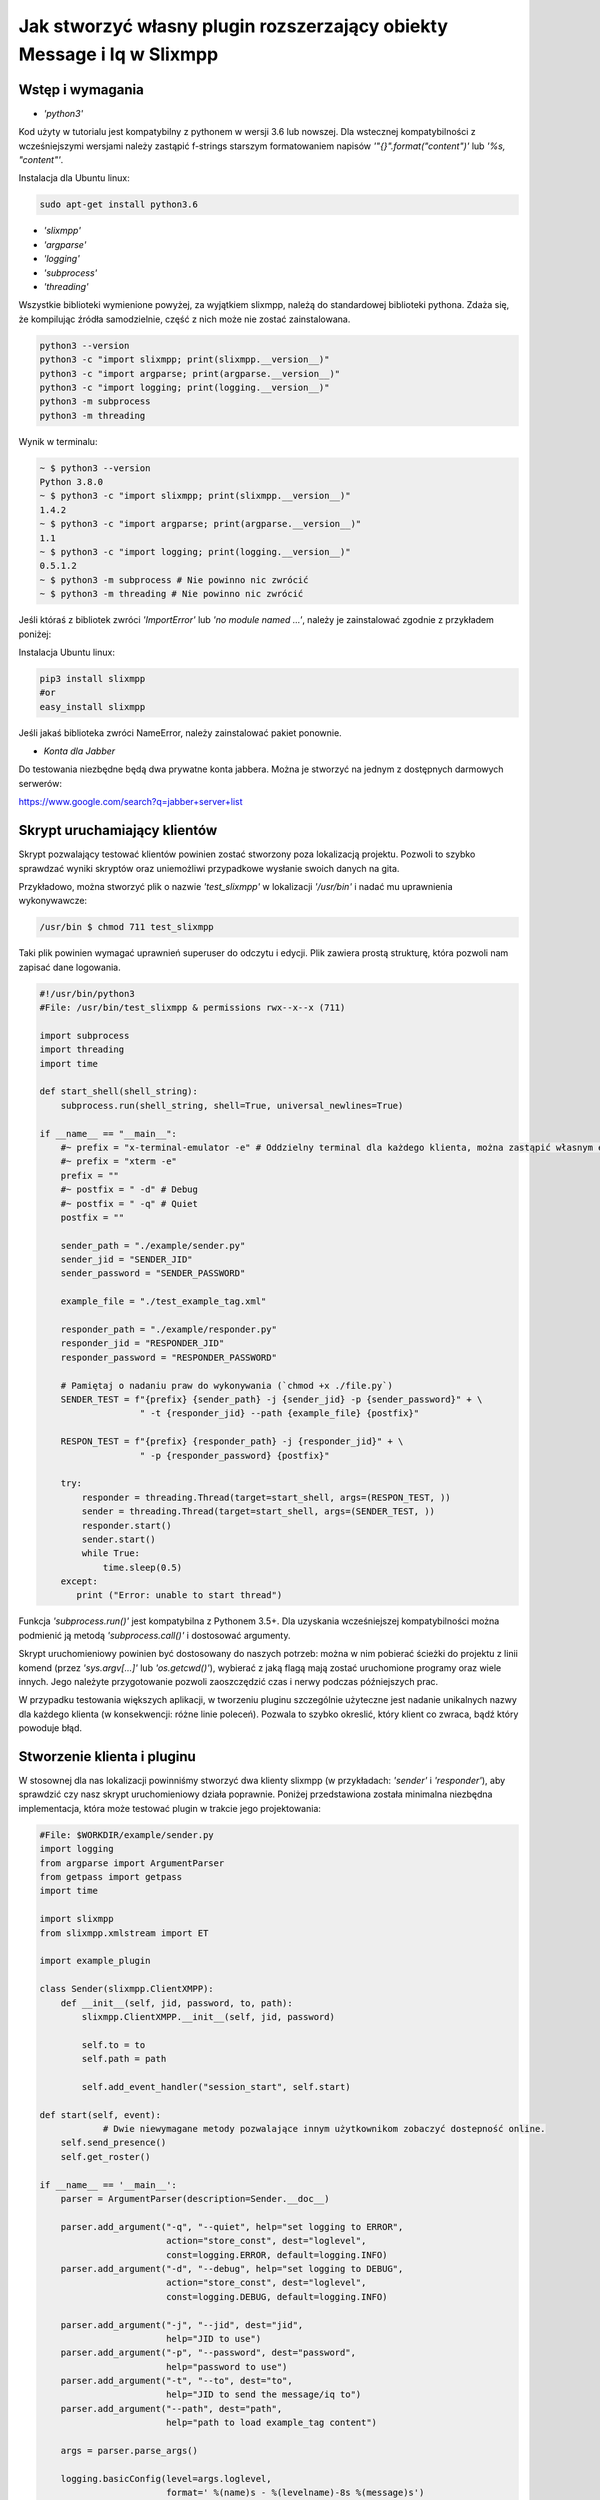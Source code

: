 Jak stworzyć własny plugin rozszerzający obiekty Message i Iq w Slixmpp
====================================================================

Wstęp i wymagania
-----------------

* `'python3'`

Kod użyty w tutorialu jest kompatybilny z pythonem w wersji 3.6 lub nowszej.
Dla wstecznej kompatybilności z wcześniejszymi wersjami należy zastąpić f-strings starszym formatowaniem napisów `'"{}".format("content")'` lub `'%s, "content"'`.

Instalacja dla Ubuntu linux:

.. code-block:: bash

    sudo apt-get install python3.6

* `'slixmpp'`
* `'argparse'`
* `'logging'`
* `'subprocess'`
* `'threading'`

Wszystkie biblioteki wymienione powyżej, za wyjątkiem slixmpp, należą do standardowej biblioteki pythona. Zdaża się, że kompilując źródła samodzielnie, część z nich może nie zostać zainstalowana.

.. code-block:: python

    python3 --version
    python3 -c "import slixmpp; print(slixmpp.__version__)"
    python3 -c "import argparse; print(argparse.__version__)"
    python3 -c "import logging; print(logging.__version__)"
    python3 -m subprocess
    python3 -m threading

Wynik w terminalu:

.. code-block:: bash

    ~ $ python3 --version
    Python 3.8.0
    ~ $ python3 -c "import slixmpp; print(slixmpp.__version__)"
    1.4.2
    ~ $ python3 -c "import argparse; print(argparse.__version__)"
    1.1
    ~ $ python3 -c "import logging; print(logging.__version__)"
    0.5.1.2    
    ~ $ python3 -m subprocess # Nie powinno nic zwrócić
    ~ $ python3 -m threading # Nie powinno nic zwrócić

Jeśli któraś z bibliotek zwróci `'ImportError'` lub `'no module named ...'`, należy je zainstalować zgodnie z przykładem poniżej:

Instalacja Ubuntu linux:

.. code-block:: bash

    pip3 install slixmpp
    #or
    easy_install slixmpp

Jeśli jakaś biblioteka zwróci NameError, należy zainstalować pakiet ponownie.

* `Konta dla Jabber`

Do testowania niezbędne będą dwa prywatne konta jabbera. Można je stworzyć na jednym z dostępnych darmowych serwerów: 

https://www.google.com/search?q=jabber+server+list

Skrypt uruchamiający klientów
-----------------------------

Skrypt pozwalający testować klientów powinien zostać stworzony poza lokalizacją projektu. Pozwoli to szybko sprawdzać wyniki skryptów oraz uniemożliwi przypadkowe wysłanie swoich danych na gita.

Przykładowo, można stworzyć plik o nazwie `'test_slixmpp'` w lokalizacji `'/usr/bin'` i nadać mu uprawnienia wykonywawcze:

.. code-block:: bash

    /usr/bin $ chmod 711 test_slixmpp

Taki plik powinien wymagać uprawnień superuser do odczytu i edycji. Plik zawiera prostą strukturę, która pozwoli nam zapisać dane logowania.

.. code-block:: python

    #!/usr/bin/python3
    #File: /usr/bin/test_slixmpp & permissions rwx--x--x (711)

    import subprocess
    import threading
    import time
    
    def start_shell(shell_string):
        subprocess.run(shell_string, shell=True, universal_newlines=True)
    
    if __name__ == "__main__":
        #~ prefix = "x-terminal-emulator -e" # Oddzielny terminal dla każdego klienta, można zastąpić własnym emulatorem terminala
        #~ prefix = "xterm -e"
        prefix = ""
        #~ postfix = " -d" # Debug
        #~ postfix = " -q" # Quiet
        postfix = ""
    
        sender_path = "./example/sender.py"
        sender_jid = "SENDER_JID"
        sender_password = "SENDER_PASSWORD"
    
        example_file = "./test_example_tag.xml"
    
        responder_path = "./example/responder.py"
        responder_jid = "RESPONDER_JID"
        responder_password = "RESPONDER_PASSWORD"
    
        # Pamiętaj o nadaniu praw do wykonywania (`chmod +x ./file.py`)
        SENDER_TEST = f"{prefix} {sender_path} -j {sender_jid} -p {sender_password}" + \
                       " -t {responder_jid} --path {example_file} {postfix}"
    
        RESPON_TEST = f"{prefix} {responder_path} -j {responder_jid}" + \
                       " -p {responder_password} {postfix}"
        
        try:
            responder = threading.Thread(target=start_shell, args=(RESPON_TEST, ))
            sender = threading.Thread(target=start_shell, args=(SENDER_TEST, ))
            responder.start()
            sender.start()
            while True:
                time.sleep(0.5)
        except:
           print ("Error: unable to start thread")

Funkcja `'subprocess.run()'` jest kompatybilna z Pythonem 3.5+. Dla uzyskania wcześniejszej kompatybilności można podmienić ją metodą `'subprocess.call()'` i dostosować argumenty.

Skrypt uruchomieniowy powinien być dostosowany do naszych potrzeb: można w nim pobierać ścieżki do projektu z linii komend (przez `'sys.argv[...]'` lub `'os.getcwd()'`), wybierać z jaką flagą mają zostać uruchomione programy oraz wiele innych. Jego należyte przygotowanie pozwoli zaoszczędzić czas i nerwy podczas późniejszych prac.

W przypadku testowania większych aplikacji, w tworzeniu pluginu szczególnie użyteczne jest nadanie unikalnych nazwy dla każdego klienta (w konsekwencji: różne linie poleceń). Pozwala to szybko okreslić, który klient co zwraca, bądź który powoduje błąd.

Stworzenie klienta i pluginu
----------------------------

W stosownej dla nas lokalizacji powinniśmy stworzyć dwa klienty slixmpp (w przykładach: `'sender'` i `'responder'`), aby sprawdzić czy nasz skrypt uruchomieniowy działa poprawnie. Poniżej przedstawiona została minimalna niezbędna implementacja, która może testować plugin w trakcie jego projektowania:

.. code-block:: python

    #File: $WORKDIR/example/sender.py
    import logging
    from argparse import ArgumentParser
    from getpass import getpass
    import time
    
    import slixmpp
    from slixmpp.xmlstream import ET
    
    import example_plugin
    
    class Sender(slixmpp.ClientXMPP):
        def __init__(self, jid, password, to, path):
            slixmpp.ClientXMPP.__init__(self, jid, password)
    
            self.to = to
            self.path = path
            
            self.add_event_handler("session_start", self.start)

    def start(self, event):
		# Dwie niewymagane metody pozwalające innym użytkownikom zobaczyć dostepność online.
        self.send_presence()
        self.get_roster()

    if __name__ == '__main__':
        parser = ArgumentParser(description=Sender.__doc__)
    
        parser.add_argument("-q", "--quiet", help="set logging to ERROR",
                            action="store_const", dest="loglevel",
                            const=logging.ERROR, default=logging.INFO)
        parser.add_argument("-d", "--debug", help="set logging to DEBUG",
                            action="store_const", dest="loglevel",
                            const=logging.DEBUG, default=logging.INFO)
    
        parser.add_argument("-j", "--jid", dest="jid",
                            help="JID to use")
        parser.add_argument("-p", "--password", dest="password",
                            help="password to use")
        parser.add_argument("-t", "--to", dest="to",
                            help="JID to send the message/iq to")
        parser.add_argument("--path", dest="path",
                            help="path to load example_tag content")
    
        args = parser.parse_args()
    
        logging.basicConfig(level=args.loglevel,
                            format=' %(name)s - %(levelname)-8s %(message)s')
    
        if args.jid is None:
            args.jid = input("Username: ")
        if args.password is None:
            args.password = getpass("Password: ")
    
        xmpp = Sender(args.jid, args.password, args.to, args.path)
        #xmpp.register_plugin('OurPlugin', module=example_plugin) # OurPlugin jest nazwą klasy example_plugin.

        xmpp.connect()
        try:
            xmpp.process()
        except KeyboardInterrupt:
            try:
                xmpp.disconnect()
            except:
                pass

.. code-block:: python

    #File: $WORKDIR/example/responder.py
    import logging
    from argparse import ArgumentParser
    from getpass import getpass
    
    import slixmpp
    import example_plugin
    
    class Responder(slixmpp.ClientXMPP):
        def __init__(self, jid, password):
            slixmpp.ClientXMPP.__init__(self, jid, password)
            
            self.add_event_handler("session_start", self.start)
            
        def start(self, event):
			# Dwie niewymagane metody pozwalające innym użytkownikom zobaczyć dostępnośc online
            self.send_presence()
            self.get_roster()

    if __name__ == '__main__':
        parser = ArgumentParser(description=Responder.__doc__)
    
        parser.add_argument("-q", "--quiet", help="set logging to ERROR",
                            action="store_const", dest="loglevel",
                            const=logging.ERROR, default=logging.INFO)
        parser.add_argument("-d", "--debug", help="set logging to DEBUG",
                            action="store_const", dest="loglevel",
                            const=logging.DEBUG, default=logging.INFO)
    
        parser.add_argument("-j", "--jid", dest="jid",
                            help="JID to use")
        parser.add_argument("-p", "--password", dest="password",
                            help="password to use")
        parser.add_argument("-t", "--to", dest="to",
                            help="JID to send the message to")
    
        args = parser.parse_args()
    
        logging.basicConfig(level=args.loglevel,
                            format=' %(name)s - %(levelname)-8s %(message)s')
    
        if args.jid is None:
            args.jid = input("Username: ")
        if args.password is None:
            args.password = getpass("Password: ")
    
        xmpp = Responder(args.jid, args.password)
        xmpp.register_plugin('OurPlugin', module=example_plugin) # OurPlugin jest nazwą klasy example_plugin
    
        xmpp.connect()
        try:
            xmpp.process()
        except KeyboardInterrupt:
            try:
                xmpp.disconnect()
            except:
                pass

Następny plik, który należy stworzyć to `'example_plugin'`. Powinien być w lokalizacji dostepnej dla klientów (domyślnie w tej samej, co skrypty klientów).

.. code-block:: python

    #File: $WORKDIR/example/example plugin.py
    import logging
    
    from slixmpp.xmlstream import ElementBase, ET, register_stanza_plugin
    
    from slixmpp import Iq
    from slixmpp import Message
    
    from slixmpp.plugins.base import BasePlugin
    
    from slixmpp.xmlstream.handler import Callback
    from slixmpp.xmlstream.matcher import StanzaPath
    
    log = logging.getLogger(__name__)
    
    class OurPlugin(BasePlugin):
        def plugin_init(self):
            self.description = "OurPluginExtension"                 ##~ Napis czytelny dla człowieka i dla znalezienia pluginu przez inny plugin
            self.xep = "ope"                                        ##~ Napis czytelny dla człowieka i dla znalezienia pluginu przez inny plugin poprzez dodanie tego do `slixmpp/plugins/__init__.py`, w polu `__all__` z prefixem xep 'xep_OPE'.
    
            namespace = ExampleTag.namespace


    class ExampleTag(ElementBase):
        name = "example_tag"                                        ##~ Nazwa głównego pliku XML w tym rozszerzeniu.
        namespace = "https://example.net/our_extension"             ##~ Namespace obiektu jest definiowana w tym miejscu, powinien się odnosić do nazwy portalu xmpp; w wiadomości wygląda tak: <example_tag xmlns={namespace} (...)</example_tag>
    
        plugin_attrib = "example_tag"                               ##~ Nazwa pod którą można odwoływać się do danych zawartych w tym pluginie. Bardziej szczegółowo: tutaj rejestrujemy nazwę obiektu by móc się do niego odwoływać z zewnątrz. Można się do niego odwoływać jak do słownika: stanza_object['example_tag'], gdzie `'example_tag'` staje się nazwą pluginu i powinno być takie samo jak name.
        
        interfaces = {"boolean", "some_string"}                     ##~ Zbiór kluczy dla słownika atrybutów elementu które mogą być użyte w elemencie. Na przykład `stanza_object['example_tag']` poda informacje o: {"boolean": "some", "some_string": "some"}, tam gdzie `'example_tag'` jest elementu.

Jeżeli powyższy plugin nie jest w domyślnej lokalizacji, a klienci powinni pozostać poza repozytorium, możemy w miejscu klientów dodać dowiązanie symboliczne do lokalizacji pluginu:

.. code-block:: bash

    ln -s $Path_to_example_plugin_py $Path_to_clients_destinations

Jeszcze innym wyjściem jest import relatywny z użyciem kropek '.' aby dostać się do właściwej ścieżki.

Pierwsze uruchomienie i przechwytywanie eventów
-----------------------------------------------

Aby sprawdzić czy wszystko działa prawidłowo, można użyć metody `'start'`. Jest jej przypisany event `'session_start'`. Sygnał ten zostanie wysłany w momencie, w którym klient będzie gotów do działania. Stworzenie własnej metoda pozwoli na zdefiniowanie działania tego sygnału.

W metodzie `'__init__'` zostało stworzone przekierowanie eventu `'session_start'`. Kiedy zostanie on wywołany, metoda `'def start(self, event):'` zostanie wykonana. Jako pierwszy krok procesie tworzenia, można dodać linię `'logging.info("I'm running")'` w obu klientach (sender i responder), a nastepnie użyć komendy `'test_slixmpp'`.

Metoda `'def start(self, event):'` powinna wyglądać tak:

.. code-block:: python

    def start(self, event):
        # Metody niewymagane, ale pozwalające na zobaczenie dostepności online.
        self.send_presence()
        self.get_roster()

        #>>>>>>>>>>>>
        logging.info("I'm running")
        #<<<<<<<<<<<<

Jeżeli oba klienty uruchomiły się poprawnie, można zakomentować tą linię.

Budowanie obiektu Message
-------------------------

Wysyłający powinien posiadać informację o tym, do kogo należy wysłać wiadomość. Nazwę i scieżkę odbiorcy można przekazać, na przykład, przez argumenty wywołania skryptu w lini komend. W poniższym przykładzie, są one trzymane w atrybucie `'self.to'`.

Przykład:

.. code-block:: python

    #File: $WORKDIR/example/sender.py
    
    class Sender(slixmpp.ClientXMPP):
        def __init__(self, jid, password, to, path):
            slixmpp.ClientXMPP.__init__(self, jid, password)
    
            self.to = to
            self.path = path
            
            self.add_event_handler("session_start", self.start)

        def start(self, event):
        # Metody niewymagane, ale pozwalające na zobaczenie dostepności online.
            self.send_presence()
            self.get_roster()
            #>>>>>>>>>>>>
            self.send_example_message(self.to, "example_message")
    
        def send_example_message(self, to, body):
            #~ make_message(mfrom=None, mto=None, mtype=None, mquery=None)
            # Domyślnie mtype == "chat"; 
            msg = self.make_message(mto=to, mbody=body)
            msg.send()
            #<<<<<<<<<<<<

W przykładzie powyżej, używana jest wbudowana metoda `'make_message'`, która tworzy wiadomość o treści `'example_message'` i wysyła ją pod koniec działania metody start. Czyli: wiadomość ta zostanie wysłana raz, zaraz po uruchomieniu skryptu. 

Aby otrzymać tę wiadomość, responder powinien wykorzystać odpowiedni event: metodę, która określa co zrobić, gdy zostanie odebrana wiadomość której nie został przypisany żaden inny event. Przykład takiego kodu:

.. code-block:: python

    #File: $WORKDIR/example/responder.py
    
    class Responder(slixmpp.ClientXMPP):
        def __init__(self, jid, password):
            slixmpp.ClientXMPP.__init__(self, jid, password)
            
            self.add_event_handler("session_start", self.start)
            
            #>>>>>>>>>>>>
            self.add_event_handler("message", self.message)
            #<<<<<<<<<<<<

        def start(self, event):
        # Metody niewymagane, ale pozwalające na zobaczenie dostepności online.
            self.send_presence()
            self.get_roster()
    
        #>>>>>>>>>>>>
        def message(self, msg):
            #Pokazuje cały XML wiadomości
            logging.info(msg)
            #Pokazuje wyłącznie pole 'body' wiadomości
            logging.info(msg['body'])
        #<<<<<<<<<<<<

Rozszerzenie Message o nowy tag
-------------------------

Aby rozszerzyć obiekt Message o wybrany tag, plugin powinien zostać zarejestrowany jako rozszerzenie dla obiektu Message:

.. code-block:: python

    #File: $WORKDIR/example/example plugin.py
    
    class OurPlugin(BasePlugin):
        def plugin_init(self):
            self.description = "OurPluginExtension"                 ##~ String zrozumiały dla ludzi oraz do znalezienia pluginu przez inny plugin.
            self.xep = "ope"                 ##~ String zrozumiały dla ludzi oraz do znalezienia pluginu przez inny plugin przez dodanie go do `slixmpp/plugins/__init__.py` w metodzie  `__all__` z 'xep_OPE'.
    
            namespace = ExampleTag.namespace
            #>>>>>>>>>>>>
            register_stanza_plugin(Message, ExampleTag)             ##~ Zarejestrowany rozszerzony tag dla obiektu Message. Jeśli to nie zostanie zrobione, message['example_tag'] będzie polem tekstowym, a nie rozszerzeniem i nie będzie mogło zawierać atrybutów i podelementów.
            #<<<<<<<<<<<<

    class ExampleTag(ElementBase):
        name = "example_tag"                                        ##~ Nazwa głównego pliku XML dla tego rozszerzenia..
        namespace = "https://example.net/our_extension"             ##~ Nazwa obiektu, np. <example_tag xmlns={namespace} (...)</example_tag>. Powinna zostać zmieniona na własną.
    
        plugin_attrib = "example_tag"                               ##~ Nazwa, którą można odwołać się do obiektu. W szczególności, do zarejestronanego obieksu można odwołać się przez: nazwa_obiektu['tag']. gdzie `'tag'` jest nazwą ElementBase extension. Nazwa powinna być taka sama jak "name" wyżej.
        
        interfaces = {"boolean", "some_string"}                     ##~ Lista kluczy słownika, które mogą być użyte z obiektem. Na przykład: `stanza_object['example_tag']` zwraca {"another": "some", "data": "some"}, gdzie `'example_tag'` jest nazwą rozszerzenia ElementBase.

        #>>>>>>>>>>>>
        def set_boolean(self, boolean):
            self.xml.attrib['boolean'] = str(boolean)
    
        def set_some_string(self, some_string):
            self.xml.attrib['some_string'] = some_string
        #<<<<<<<<<<<<

Teraz, po rejestracji tagu, można rozszerzyć wiadomość.

.. code-block:: python

    #File: $WORKDIR/example/sender.py
    
    class Sender(slixmpp.ClientXMPP):
        def __init__(self, jid, password, to, path):
            slixmpp.ClientXMPP.__init__(self, jid, password)
    
            self.to = to
            self.path = path
            
            self.add_event_handler("session_start", self.start)

        def start(self, event):
            # Metody niewymagane, ale pozwalające na zobaczenie dostepności online.
            self.send_presence()
            self.get_roster()
            self.send_example_message(self.to, "example_message")
    
        def send_example_message(self, to, body):
            #~ make_message(mfrom=None, mto=None, mtype=None, mquery=None)
            # Default mtype == "chat"; 
            msg = self.make_message(mto=to, mbody=body)
            #>>>>>>>>>>>>
            msg['example_tag'].set_some_string("Work!")
            logging.info(msg)
            #<<<<<<<<<<<<
            msg.send()

Po uruchomieniu, logging powinien wyświetlić Message wraz z tagiem `'example_tag'` zawartym w środku <message><example_tag/></message>, oraz z napisem `'Work'` i nadanym namespace.

Nadanie oddzielnego sygnału dla rozszerzonej wiadomości
-------------------------

Jeśli event nie zostanie sprecyzowany, to zarówno rozszerzona jak i podstawowa wiadomość będą przechwytywane przez sygnał `'message'`. Aby nadać im oddzielny event, należy zarejestrować odpowiedni handler dla namespace'a i tagu, aby stworzyć unikalną kombinację, która pozwoli na przechwycenie wyłącznie pożądanych wiadomości (lub Iq object).

.. code-block:: python

    #File: $WORKDIR/example/example plugin.py
    
    class OurPlugin(BasePlugin):
        def plugin_init(self):
            self.description = "OurPluginExtension"                 ##~ String zrozumiały dla ludzi oraz do znalezienia pluginu przez inny plugin.
            self.xep = "ope"                 ##~ String zrozumiały dla ludzi oraz do znalezienia pluginu przez inny plugin przez dodanie go do `slixmpp/plugins/__init__.py` w metodzie  `__all__` z 'xep_OPE'.
    
            namespace = ExampleTag.namespace

            self.xmpp.register_handler(
                        Callback('ExampleMessage Event:example_tag',##~ Nazwa tego Callback
                        StanzaPath(f'message/{{{namespace}}}example_tag'),          ##~ Przechwytuje wyłącznie Message z tagiem example_tag i namespace takim jaki zdefiniowaliśmy w ExampleTag
                        self.__handle_message))                     ##~ Metoda do której zostaje przypisany przechwycony odpowiedni obiekt, powinna wywołać odpowiedni event dla klienta.
            register_stanza_plugin(Message, ExampleTag)             ##~ Zarejestrowany rozszerzony tag dla obiektu Message. Jeśli to nie zostanie zrobione, message['example_tag'] będzie polem tekstowym, a nie rozszerzeniem i nie będzie mogło zawierać atrybutów i podelementów.

        def __handle_message(self, msg):
            # Tu można coś zrobić z przechwyconą wiadomością zanim trafi do klienta.
            self.xmpp.event('example_tag_message', msg)          ##~ Wywołuje event, który może zostać przechwycony i obsłużony przez klienta, jako argument przekazujemy obiekt który chcemy dopiąć do eventu.

Obiekt StanzaPath powinien być poprawnie zainicjalizowany, według schematu:
`'NAZWA_OBIEKTU[@type=TYP_OBIEKTU][/{NAMESPACE}[TAG]]'`

* Dla NAZWA_OBIEKTU można użyć `'message'` lub `'iq'`.
* Dla TYP_OBIEKTU, jeśli obiektem jest iq, można użyć typu spośród: `'get, set, error or result'`. Jeśli obiektem jest message, można sprecyzować typ dla message, np. `'chat'`..
* Dla NAMESPACE powinien to być namespace zgodny z rozszerzeniem tagu.
* TAG powinien zawierać tag, tutaj: `'example_tag'`.

Teraz, program przechwyci wszystkie message, które zawierają sprecyzowany namespace wewnątrz `'example_tag'`. Można też sprawdzić co message zawiera, czy na pewno posiada wymagane pola itd. Następnie wiadomość jest wysyłana do klienta za pośrednictwem eventu `'example_tag_message'`.

.. code-block:: python

    #File: $WORKDIR/example/sender.py
    
    class Sender(slixmpp.ClientXMPP):
        def __init__(self, jid, password, to, path):
            slixmpp.ClientXMPP.__init__(self, jid, password)
    
            self.to = to
            self.path = path
            
            self.add_event_handler("session_start", self.start)

        def start(self, event):
            # Metody niewymagane, ale pozwalające na zobaczenie dostepności online.
            self.send_presence()
            self.get_roster()
            #>>>>>>>>>>>>
            self.send_example_message(self.to, "example_message", "example_string")
    
        def send_example_message(self, to, body, some_string=""):
            #~ make_message(mfrom=None, mto=None, mtype=None, mquery=None)
            # Default mtype == "chat"; 
            msg = self.make_message(mto=to, mbody=body)
            if some_string:
                msg['example_tag'].set_some_string(some_string)
            msg.send()
            #<<<<<<<<<<<<

Należy zapamiętać linię: `'self.xmpp.event('example_tag_message', msg)'`. W tej linii została zdefiniowana nazwa eventu do przechwycenia wewnątrz pliku "responder.py". Tutaj to: `'example_tag_message'`.

.. code-block:: python

    #File: $WORKDIR/example/responder.py
    
    class Responder(slixmpp.ClientXMPP):
        def __init__(self, jid, password):
            slixmpp.ClientXMPP.__init__(self, jid, password)
            
            self.add_event_handler("session_start", self.start)
            #>>>>>>>>>>>>
            self.add_event_handler("example_tag_message", self.example_tag_message) # Rejestracja handlera
            #<<<<<<<<<<<<

        def start(self, event):
            # Metody niewymagane, ale pozwalające na zobaczenie dostepności online.
            self.send_presence()
            self.get_roster()
    
        #>>>>>>>>>>>>
        def example_tag_message(self, msg):
            logging.info(msg) # Message jest obiektem który nie wymaga wiadomości zwrotnej, ale nic się nie stanie, gdy zostanie wysłana.
        #<<<<<<<<<<<<

Można odesłać wiadomość, ale nic się nie stanie jeśli to nie zostanie zrobione. 
Natomiast obiekt komunikacji (Iq) już będzie wymagał odpowiedzi, więc obydwaj klienci powinni pozostawać online. W innym wypadku, klient otrzyma automatyczny error z powodu timeout, jeśli cell Iq nie odpowie za pomocą Iq o tym samym Id.

Użyteczne metody i inne
-----------------------

Modyfikacja przykładowego obiektu `Message` na obiekt `Iq`
-------------------------

Aby przerobić przykładowy obiekt Message na obiekt Iq, należy zarejestrować nowy handler dla Iq, podobnie jak zostało to przedstawione w rozdziale `"Rozszerzenie Message o tag"`. Tym razem, przykład będzie zawierał kilka rodzajów Iq o oddzielnych typami. Poprawia to czytelność kodu oraz usprawnia weryfikację poprawności działania. Wszystkie Iq powinny odesłać odpowiedź z tym samym Id i odpowiedzią do wysyłającego. W przeciwnym wypadku, wysyłający dostanie Iq zwrotne typu error, zawierające informacje o przekroczonym czasie oczekiwania (timeout).

.. code-block:: python

    #File: $WORKDIR/example/example plugin.py
    
    class OurPlugin(BasePlugin):
        def plugin_init(self):
            self.description = "OurPluginExtension"                 ##~ String zrozumiały dla ludzi oraz do znalezienia pluginu przez inny plugin.
            self.xep = "ope"                 ##~ String zrozumiały dla ludzi oraz do znalezienia pluginu przez inny plugin przez dodanie go do `slixmpp/plugins/__init__.py` w metodzie  `__all__` z 'xep_OPE'.
    
            namespace = ExampleTag.namespace
            #>>>>>>>>>>>>
            self.xmpp.register_handler(
                        Callback('ExampleGet Event:example_tag',    ##~ Nazwa tego Callbacka
                        StanzaPath(f"iq@type=get/{{{namespace}}}example_tag"),      ##~ Obsługuje tylko Iq o typie 'get' oraz example_tag
                        self.__handle_get_iq))                      ##~ Metoda obsługująca odpowiednie Iq, powinna wywołać event dla klienta.
    
            self.xmpp.register_handler(
                        Callback('ExampleResult Event:example_tag', ##~ Nazwa tego Callbacka
                        StanzaPath(f"iq@type=result/{{{namespace}}}example_tag"),   ##~ Obsługuje tylko Iq o typie 'result' oraz example_tag
                        self.__handle_result_iq))                   ##~ Metoda obsługująca odpowiednie Iq, powinna wywołać event dla klienta.
    
            self.xmpp.register_handler(
                        Callback('ExampleError Event:example_tag',  ##~ Nazwa tego Callbacka
                        StanzaPath(f"iq@type=error/{{{namespace}}}example_tag"),    ##~ Obsługuje tylko Iq o typie 'error' oraz example_tag
                        self.__handle_error_iq))                    ##~ Metoda obsługująca odpowiednie Iq, powinna wywołać event dla klienta.
    
            self.xmpp.register_handler(
                        Callback('ExampleMessage Event:example_tag',##~ Nazwa tego Callbacka
                        StanzaPath(f'message/{{{namespace}}}example_tag'),          ##~ Obsługuje tylko Iq z example_tag
                        self.__handle_message))                     ##~ Metoda obsługująca odpowiednie Iq, powinna wywołać event dla klienta.
    
            register_stanza_plugin(Iq, ExampleTag)                  ##~ Rejestruje rozszerzenie taga dla obiektu Iq. W przeciwnym wypadku, Iq['example_tag'] będzie polem string zamiast kontenerem.
            #<<<<<<<<<<<<
            register_stanza_plugin(Message, ExampleTag)                  ##~ Rejestruje rozszerzenie taga dla obiektu Message. W przeciwnym wypadku, message['example_tag'] będzie polem string zamiast kontenerem.
            
            #>>>>>>>>>>>>
        # Wszystkie możliwe typy Iq to: get, set, error, result
        def __handle_get_iq(self, iq):
            # Zrób coś z otrzymanym iq
            self.xmpp.event('example_tag_get_iq', iq)           ##~ Wywołuje event, który może być obsłuzony przez klienta lub inaczej.
            
        def __handle_result_iq(self, iq):
            # Zrób coś z otrzymanym Iq
            self.xmpp.event('example_tag_result_iq', iq)           ##~ Wywołuje event, który może być obsłuzony przez klienta lub inaczej.
    
        def __handle_error_iq(self, iq):
            # Zrób coś z otrzymanym Iq
            self.xmpp.event('example_tag_error_iq', iq)           ##~ Wywołuje event, który może być obsłuzony przez klienta lub inaczej.
    
        def __handle_message(self, msg):
            # Zrób coś z otrzymanym message
            self.xmpp.event('example_tag_message', msg)           ##~ Wywołuje event, który może być obsłuzony przez klienta lub inaczej.

Eventy wywołane przez powyższe handlery mogą zostać przechwycone tak, jak w przypadku eventu `'example_tag_message'`.
    
.. code-block:: python

    #File: $WORKDIR/example/responder.py
    
    class Responder(slixmpp.ClientXMPP):
        def __init__(self, jid, password):
            slixmpp.ClientXMPP.__init__(self, jid, password)
            
            self.add_event_handler("session_start", self.start)
            self.add_event_handler("example_tag_message", self.example_tag_message)
            #>>>>>>>>>>>>
            self.add_event_handler("example_tag_get_iq", self.example_tag_get_iq)
            #<<<<<<<<<<<<
    
            #>>>>>>>>>>>>
        def example_tag_get_iq(self, iq): # Iq stanza powinno zawsze zostać zwrócone, w innym wypadku wysyłający dostanie informacje z błędem.
            logging.info(str(iq))
            reply = iq.reply(clear=False)
            reply.send()
            #<<<<<<<<<<<<

Domyślnie parametr `'clear'` dla `'Iq.reply'` jest ustawiony na True. Wtedy to, co jest zawarte wewnątrz Iq (z kilkoma wyjątkami) powinno zostać zdefiniowane ponownie. Jedyne informacje które zostaną w Iq po metodzie reply, nawet gdy parametr clean jest ustawiony na True, to ID tego Iq oraz JID wysyłającego.

.. code-block:: python

    #File: $WORKDIR/example/sender.py
    
    class Sender(slixmpp.ClientXMPP):
        def __init__(self, jid, password, to, path):
            slixmpp.ClientXMPP.__init__(self, jid, password)
    
            self.to = to
            self.path = path
    
            self.add_event_handler("session_start", self.start)
            #>>>>>>>>>>>>
            self.add_event_handler("example_tag_result_iq", self.example_tag_result_iq)
            self.add_event_handler("example_tag_error_iq", self.example_tag_error_iq)
            #<<<<<<<<<<<<
            
        def start(self, event):
			# Dwie niewymagane metody pozwalające innym użytkownikom zobaczyć dostępnośc online
            self.send_presence()
            self.get_roster()

            #>>>>>>>>>>>>        
            self.send_example_iq(self.to)
            # <iq to=RESPONDER/RESOURCE xml:lang="en" type="get" id="0" from="SENDER/RESOURCE"><example_tag xmlns="https://example.net/our_extension" some_string="Another_string" boolean="True">Info_inside_tag</example_tag></iq>
            #<<<<<<<<<<<<
            
            #>>>>>>>>>>>>        
        def send_example_iq(self, to):
            #~ make_iq(id=0, ifrom=None, ito=None, itype=None, iquery=None)
            iq = self.make_iq(ito=to, itype="get")
            iq['example_tag']['boolean'] = "True"
            iq['example_tag']['some_string'] = "Another_string"
            iq['example_tag'].text = "Info_inside_tag"
            iq.send()
            #<<<<<<<<<<<<
            
            #>>>>>>>>>>>>
        def example_tag_result_iq(self, iq):
            logging.info(str(iq))
    
        def example_tag_error_iq(self, iq):
            logging.info(str(iq))
            #<<<<<<<<<<<<

Dostęp do elementów
-------------------------

Jest kilka możliwości dostania się do pól wewnątrz Message lub Iq. Po pierwsze, z poziomu klienta, można dostać zawartość jak ze słownika:

.. code-block:: python

    #File: $WORKDIR/example/sender.py
    
    class Sender(slixmpp.ClientXMPP):
        #...
        def example_tag_result_iq(self, iq):
            logging.info(str(iq))
            #>>>>>>>>>>>>
            logging.info(iq['id'])
            logging.info(iq.get('id'))
            logging.info(iq['example_tag']['boolean'])
            logging.info(iq['example_tag'].get('boolean'))
            logging.info(iq.get('example_tag').get('boolean'))
            #<<<<<<<<<<<<

Z rozszerzenia ExampleTag, dostęp do elementów jest podobny, tyle że, nie wymagane jest określanie tagu, którego dotyczy. Dodatkową zaletą jest fakt niejednolitego dostępu, na przykład do parametru `'text'` między rozpoczęciem a zakończeniem tagu. Pokazuje to poniższy przykład, ujednolicając metody obiektowych getterów i setterów.

.. code-block:: python

    #File: $WORKDIR/example/example plugin.py

    class ExampleTag(ElementBase):
        name = "example_tag"                                        ##~ Nazwa głównego pliku XML tego rozszerzenia.
        namespace = "https://example.net/our_extension"             ##~ Nazwa obiektu, np. <example_tag xmlns={namespace} (...)</example_tag>. Powinna zostać zmieniona na własną.
    
        plugin_attrib = "example_tag"                               ##~ Nazwa, którą można odwołać się do obiektu. W szczególności, do zarejestronanego obieksu można odwołać się przez: nazwa_obiektu['tag']. gdzie `'tag'` jest nazwą ElementBase extension. Nazwa powinna być taka sama jak "name" wyżej.
        
        interfaces = {"boolean", "some_string"}                     ##~ Lista kluczy słownika, które mogą być użyte z obiektem. Na przykład: `stanza_object['example_tag']` zwraca {"another": "some", "data": "some"}, gdzie `'example_tag'` jest nazwą rozszerzenia ElementBase.
        
            #>>>>>>>>>>>>
        def get_some_string(self):
            return self.xml.attrib.get("some_string", None)
            
        def get_text(self, text):
            return self.xml.text
            
        def set_some_string(self, some_string):
            self.xml.attrib['some_string'] = some_string
    
        def set_text(self, text):
            self.xml.text = text
            #<<<<<<<<<<<<

Atrybut `'self.xml'` jest dziedziczony z klasy `'ElementBase'` i jest to dosłownie `'Element'` z pakietu `'ElementTree'`. 

Kiedy odpowiednie gettery i settery są tworzone, można sprawdzić, czy na pewno podany argument spełnia normy pluginu lub konwersję na pożądany typ. Dodatkowo, kod staje się bardziej przejrzysty w standardach programowania obiektowego, jak na poniższym przykładzie:
	
.. code-block:: python

    #File: $WORKDIR/example/sender.py
    
    class Sender(slixmpp.ClientXMPP):
        def __init__(self, jid, password, to, path):
            slixmpp.ClientXMPP.__init__(self, jid, password)
    
            self.to = to
            self.path = path
    
            self.add_event_handler("session_start", self.start)
            self.add_event_handler("example_tag_result_iq", self.example_tag_result_iq)
            self.add_event_handler("example_tag_error_iq", self.example_tag_error_iq)
               
        def send_example_iq(self, to):
            #~ make_iq(id=0, ifrom=None, ito=None, itype=None, iquery=None)
            iq = self.make_iq(ito=to, itype="get")
            iq['example_tag']['boolean'] = "True"  #Przypisanie wprost
            #>>>>>>>>>>>>
            iq['example_tag'].set_some_string("Another_string") #Przypisanie poprzez setter
            iq['example_tag'].set_text("Info_inside_tag")
            #<<<<<<<<<<<<
            iq.send()

Wczytanie ExampleTag ElementBase z pliku XML, łańcucha znaków i innych obiektów
-------------------------

Jest wiele możliwości na wczytanie wcześniej zdefiniowanego napisu z pliku albo lxml (ElementTree). Poniższy przykład wykorzystuje parsowanie typu napisowego do lxml (ElementTree) i przekazanie atrybutów.

.. code-block:: python

    #File: $WORKDIR/example/example plugin.py

    #...
    from slixmpp.xmlstream import ElementBase, ET, register_stanza_plugin
    #...

    class ExampleTag(ElementBase):
        name = "example_tag"                                        ##~ Nazwa głównego pliku XML tego rozszerzenia.
        namespace = "https://example.net/our_extension"             ##~ Nazwa obiektu, np. <example_tag xmlns={namespace} (...)</example_tag>. Powinna zostać zmieniona na własną.
    
        plugin_attrib = "example_tag"                               ##~ Nazwa, którą można odwołać się do obiektu. W szczególności, do zarejestronanego obieksu można odwołać się przez: nazwa_obiektu['tag']. gdzie `'tag'` jest nazwą ElementBase extension. Nazwa powinna być taka sama jak "name" wyżej.
        
        interfaces = {"boolean", "some_string"}                     ##~ Lista kluczy słownika, które mogą być użyte z obiektem. Na przykład: `stanza_object['example_tag']` zwraca {"another": "some", "data": "some"}, gdzie `'example_tag'` jest nazwą rozszerzenia ElementBase.
        
            #>>>>>>>>>>>>
        def setup_from_string(self, string):
            """Initialize tag element from string"""
            et_extension_tag_xml = ET.fromstring(string)
            self.setup_from_lxml(et_extension_tag_xml)
    
        def setup_from_file(self, path):
            """Initialize tag element from file containing adjusted data"""
            et_extension_tag_xml = ET.parse(path).getroot()
            self.setup_from_lxml(et_extension_tag_xml)
    
        def setup_from_lxml(self, lxml):
            """Add ET data to self xml structure."""
            self.xml.attrib.update(lxml.attrib)
            self.xml.text = lxml.text
            self.xml.tail = lxml.tail
            for inner_tag in lxml:
                self.xml.append(inner_tag)
            #<<<<<<<<<<<<

Do przetestowania tej funkcjonalności, potrzebny jest pliku zawierający xml z tagiem, przykładowy napis z xml oraz przykładowy lxml (ET):
	
.. code-block:: xml

    #File: $WORKDIR/test_example_tag.xml

    <example_tag xmlns="https://example.net/our_extension" some_string="StringFromFile">Info_inside_tag<inside_tag first_field="3" secound_field="4" /></example_tag>

.. code-block:: python

    #File: $WORKDIR/example/sender.py

    #...
    from slixmpp.xmlstream import ET
    #...
 
    class Sender(slixmpp.ClientXMPP):
        def __init__(self, jid, password, to, path):
            slixmpp.ClientXMPP.__init__(self, jid, password)
    
            self.to = to
            self.path = path
    
            self.add_event_handler("session_start", self.start)
            self.add_event_handler("example_tag_result_iq", self.example_tag_result_iq)
            self.add_event_handler("example_tag_error_iq", self.example_tag_error_iq)
    
        def start(self, event):
			# Dwie niewymagane metody pozwalające innym użytkownikom zobaczyć dostępnośc online
            self.send_presence()
            self.get_roster()
    
            #>>>>>>>>>>>>
            self.disconnect_counter = 3 # Ta zmienna służy tylko do rozłączenia klienta po otrzymaniu odpowiedniej ilości odpowiedzi z Iq. 
            
            self.send_example_iq_tag_from_file(self.to, self.path)
            # <iq from="SENDER/RESOURCE" xml:lang="en" id="2" type="get" to="RESPONDER/RESOURCE"><example_tag xmlns="https://example.net/our_extension" some_string="Another_string">Info_inside_tag<inside_tag first_field="1" secound_field="2" /></example_tag></iq>
    
            string = '<example_tag xmlns="https://example.net/our_extension" some_string="Another_string">Info_inside_tag<inside_tag first_field="1" secound_field="2" /></example_tag>'
            et = ET.fromstring(string)
            self.send_example_iq_tag_from_element_tree(self.to, et)
            # <iq to="RESPONDER/RESOURCE" id="3" xml:lang="en" from="SENDER/RESOURCE" type="get"><example_tag xmlns="https://example.net/our_extension" some_string="Reply_string" boolean="True">Info_inside_tag<inside_tag secound_field="2" first_field="1" /></example_tag></iq>
            
            self.send_example_iq_tag_from_string(self.to, string)
            # <iq to="RESPONDER/RESOURCE" id="5" xml:lang="en" from="SENDER/RESOURCE" type="get"><example_tag xmlns="https://example.net/our_extension" some_string="Reply_string" boolean="True">Info_inside_tag<inside_tag secound_field="2" first_field="1" /></example_tag></iq>   

        def example_tag_result_iq(self, iq):
            self.disconnect_counter -= 1
            logging.info(str(iq))
            if not self.disconnect_counter:
                self.disconnect() # Przykład rozłączania się aplikacji po uzyskaniu odpowiedniej ilości odpowiedzi.
    
        def send_example_iq_tag_from_file(self, to, path):
            #~ make_iq(id=0, ifrom=None, ito=None, itype=None, iquery=None)
            iq = self.make_iq(ito=to, itype="get", id=2)
            iq['example_tag'].setup_from_file(path)
    
            iq.send()
            
        def send_example_iq_tag_from_element_tree(self, to, et):
            #~ make_iq(id=0, ifrom=None, ito=None, itype=None, iquery=None)
            iq = self.make_iq(ito=to, itype="get", id=3)
            iq['example_tag'].setup_from_lxml(et)
    
            iq.send()
    
        def send_example_iq_tag_from_string(self, to, string):
            #~ make_iq(id=0, ifrom=None, ito=None, itype=None, iquery=None)
            iq = self.make_iq(ito=to, itype="get", id=5)
            iq['example_tag'].setup_from_string(string)
    
            iq.send()
            #<<<<<<<<<<<<

Jeśli Responder zwróci wysłane Iq, a Sender wyłączy się po trzech odpowiedziach, wtedy wszystko działa tak, jak powinno.

Łatwość użycia pluginu dla programistów
--------------------------------------

Każdy plugin powinien posiadać pewne obiektowe metody: wczytanie danych, jak w przypadku metod `setup` z poprzedniego rozdziału, gettery, settery, czy wywoływanie odpowiednich eventów.
Potencjalne błędy powinny być przechwytywane z poziomu pluginu i zwracane z odpowiednim opisem błędu w postaci odpowiedzi Iq o tym samym id do wysyłającego. Aby uniknąć sytuacji kiedy plugin nie robi tego co powinien, a wiadomość zwrotna nigdy nie nadchodzi, wysyłający dostaje error z komunikatem timeout.

Poniżej przykład kodu podyktowanego tymi zasadami:

.. code-block:: python

    #File: $WORKDIR/example/example plugin.py

    import logging

    from slixmpp.xmlstream import ElementBase, ET, register_stanza_plugin
    
    from slixmpp import Iq
    from slixmpp import Message
    
    from slixmpp.plugins.base import BasePlugin
    
    from slixmpp.xmlstream.handler import Callback
    from slixmpp.xmlstream.matcher import StanzaPath
    
    log = logging.getLogger(__name__)
    
    class OurPlugin(BasePlugin):
        def plugin_init(self):
            self.description = "OurPluginExtension"                ##~ Tekst czytelny dla człowieka oraz do znalezienia pluginu przez inny plugin.
            self.xep = "ope"                 ##~ Tekst czytelny dla człowieka oraz do znalezienia pluginu przez inny plugin poprzez dodanie go do `slixmpp/plugins/__init__.py` do funkcji `__all__` z 'xep_OPE'.
    
            namespace = ExampleTag.namespace
            self.xmpp.register_handler(
                        Callback('ExampleGet Event:example_tag',    ##~ Nazwa tego Callbacku
                        StanzaPath(f"iq@type=get/{{{namespace}}}example_tag"),      ##~ Obsługuje tylko Iq o typie 'get' oraz example_tag
                        self.__handle_get_iq))                      ##~ Metoda przechwytuje odpowiednie Iq, powinna wywołać event u klienta.
    
            self.xmpp.register_handler(
                        Callback('ExampleGet Event:example_tag',  ##~ Nazwa tego Callbacku
                        StanzaPath(f"iq@type=get/{{{namespace}}}example_tag"),   ##~ Obsługuje tylko Iq o typie 'result' oraz example_tag
                     self.__handle_get_iq))                    ##~ Metoda przechwytuje odpowiednie Iq, powinna wywołać event u klienta.
    
            self.xmpp.register_handler(
                        Callback('ExampleGet Event:example_tag',   ##~ Nazwa tego Callbacku
                        StanzaPath(f"iq@type=get/{{{namespace}}}example_tag"),   ##~ Obsługuje tylko Iq o typie 'error' oraz example_tag
                        self.__handle_get_iq))                     ##~ Metoda przechwytuje odpowiednie Iq, powinna wywołać event u klienta.
    
            self.xmpp.register_handler(
                        Callback('ExampleMessage Event:example_tag',##~ Nazwa tego Callbacku
                        StanzaPath(f'message/{{{namespace}}}example_tag'),         ##~ Obsługije tylko Message z example_tag
                        self.__handle_message))                     ##~ Metoda przechwytuje odpowiednie Iq, powinna wywołać event u klienta.
    
            register_stanza_plugin(Iq, ExampleTag)                  ##~ Zarejestrowane rozszerzenia tagu dla Iq. Bez tego, iq['example_tag'] będzie polem tekstowym, a nie kontenerem i nie będzie można zmieniać w nim pól i tworzyć podelementów.
            register_stanza_plugin(Message, ExampleTag)             ##~ Zarejestrowane rozszerzenia tagu dla Message. Bez tego, message['example_tag'] będzie polem tekstowym, a nie kontenerem i nie będzie można zmieniać w nim pól i tworzyć podelementów.
   
        # Wszystkie możliwe typy iq: get, set, error, result
        def __handle_get_iq(self, iq):
            if iq.get_some_string is None:
                error = iq.reply(clear=False)
                error["type"] = "error"
                error["error"]["condition"] = "missing-data"
                error["error"]["text"] = "Without some_string value returns error."
                error.send()
            # Zrób coś z otrzymanym Iq
            self.xmpp.event('example_tag_get_iq', iq)           ##~ Wywołanie eventu, który może być przesłany do klienta lub zmieniony po drodze.
            
        def __handle_result_iq(self, iq):
            # Zrób coś z otrzymanym Iq
            self.xmpp.event('example_tag_result_iq', iq)           ##~ Wywołanie eventu, który może być przesłany do klienta lub zmieniony po drodze.
    
        def __handle_error_iq(self, iq):
            # Zrób coś z otrzymanym Iq
            self.xmpp.event('example_tag_error_iq', iq)           ##~ Wywołanie eventu, który może być przesłany do klienta lub zmieniony po drodze.
    
        def __handle_message(self, msg):
            # Zrób coś z otrzymanym Message
            self.xmpp.event('example_tag_message', msg)           ##~ Wywołanie eventu, który może być przesłany do klienta lub zmieniony po drodze.
    
    class ExampleTag(ElementBase):
        name = "example_tag"                                        ##~ Nazwa głównego pliku XML tego rozszerzenia.
        namespace = "https://example.net/our_extension"             ##~ Nazwa obiektu, np. <example_tag xmlns={namespace} (...)</example_tag>. Powinna zostać zmieniona na własną.
    
        plugin_attrib = "example_tag"                               ##~ Nazwa, którą można odwołać się do obiektu. W szczególności, do zarejestronanego obieksu można odwołać się przez: nazwa_obiektu['tag']. gdzie `'tag'` jest nazwą ElementBase extension. Nazwa powinna być taka sama jak "name" wyżej.
        
        interfaces = {"boolean", "some_string"}                     ##~ Lista kluczy słownika, które mogą być użyte z obiektem. Na przykład: `stanza_object['example_tag']` zwraca {"another": "some", "data": "some"}, gdzie `'example_tag'` jest nazwą rozszerzenia ElementBase.
    
        def setup_from_string(self, string):
            """Initialize tag element from string"""
            et_extension_tag_xml = ET.fromstring(string)
            self.setup_from_lxml(et_extension_tag_xml)
    
        def setup_from_file(self, path):
            """Initialize tag element from file containing adjusted data"""
            et_extension_tag_xml = ET.parse(path).getroot()
            self.setup_from_lxml(et_extension_tag_xml)
    
        def setup_from_lxml(self, lxml):
            """Add ET data to self xml structure."""
            self.xml.attrib.update(lxml.attrib)
            self.xml.text = lxml.text
            self.xml.tail = lxml.tail
            for inner_tag in lxml:
                self.xml.append(inner_tag)

        def setup_from_dict(self, data):
            #Poprawnośc kluczy słownika powinna być sprawdzona
            self.xml.attrib.update(data)
    
        def get_boolean(self):
            return self.xml.attrib.get("boolean", None)
    
        def get_some_string(self):
            return self.xml.attrib.get("some_string", None)
            
        def get_text(self, text):
            return self.xml.text
    
        def set_boolean(self, boolean):
            self.xml.attrib['boolean'] = str(boolean)
    
        def set_some_string(self, some_string):
            self.xml.attrib['some_string'] = some_string
    
        def set_text(self, text):
            self.xml.text = text
    
        def fill_interfaces(self, boolean, some_string):
            #Jakaś walidacja, jeśli jest potrzebna
            self.set_boolean(boolean)
            self.set_some_string(some_string)

.. code-block:: python

    #File: $WORKDIR/example/responder.py

    import logging
    from argparse import ArgumentParser
    from getpass import getpass
    
    import slixmpp
    import example_plugin
    
    class Responder(slixmpp.ClientXMPP):
        def __init__(self, jid, password):
            slixmpp.ClientXMPP.__init__(self, jid, password)
            
            self.add_event_handler("session_start", self.start)
            self.add_event_handler("example_tag_get_iq", self.example_tag_get_iq)
            self.add_event_handler("example_tag_message", self.example_tag_message)
    
        def start(self, event):
			# Dwie niewymagane metody pozwalające innym użytkownikom zobaczyć dostępnośc online
            self.send_presence()
            self.get_roster()
            
        def example_tag_get_iq(self, iq): # Iq zawsze powinien odpowiedzieć. Jeżeli użytkownik jest offline, zostanie zrwócony error.
            logging.info(iq)
            reply = iq.reply()
            reply["example_tag"].fill_interfaces(True, "Reply_string")
            reply.send()
    
        def example_tag_message(self, msg):
            logging.info(msg) # Na Message można odpowiedzieć, ale nie trzeba.
    
    
    if __name__ == '__main__':
        parser = ArgumentParser(description=Responder.__doc__)
    
        parser.add_argument("-q", "--quiet", help="set logging to ERROR",
                            action="store_const", dest="loglevel",
                            const=logging.ERROR, default=logging.INFO)
        parser.add_argument("-d", "--debug", help="set logging to DEBUG",
                            action="store_const", dest="loglevel",
                            const=logging.DEBUG, default=logging.INFO)
    
        parser.add_argument("-j", "--jid", dest="jid",
                            help="JID to use")
        parser.add_argument("-p", "--password", dest="password",
                            help="password to use")
        parser.add_argument("-t", "--to", dest="to",
                            help="JID to send the message to")
    
        args = parser.parse_args()
    
        logging.basicConfig(level=args.loglevel,
                            format=' %(name)s - %(levelname)-8s %(message)s')
    
        if args.jid is None:
            args.jid = input("Username: ")
        if args.password is None:
            args.password = getpass("Password: ")
    
        xmpp = Responder(args.jid, args.password)
        xmpp.register_plugin('OurPlugin', module=example_plugin) # OurPluggin jest nazwa klasy example_plugin
    
        xmpp.connect()
        try:
            xmpp.process()
        except KeyboardInterrupt:
            try:
                xmpp.disconnect()
            except:
                pass

.. code-block:: python

    #File: $WORKDIR/example/sender.py

    import logging
    from argparse import ArgumentParser
    from getpass import getpass
    import time
    
    import slixmpp
    from slixmpp.xmlstream import ET
    
    import example_plugin
    
    class Sender(slixmpp.ClientXMPP):
        def __init__(self, jid, password, to, path):
            slixmpp.ClientXMPP.__init__(self, jid, password)
    
            self.to = to
            self.path = path
    
            self.add_event_handler("session_start", self.start)
            self.add_event_handler("example_tag_result_iq", self.example_tag_result_iq)
            self.add_event_handler("example_tag_error_iq", self.example_tag_error_iq)
    
        def start(self, event):
			# Dwie niewymagane metody pozwalające innym użytkownikom zobaczyć dostępnośc online
            self.send_presence()
            self.get_roster()
    
            self.disconnect_counter = 5 # Aplikacja rozłączy się po odebraniu takiej ilości odpowiedzi.
            
            self.send_example_iq(self.to)
            # <iq to=RESPONDER/RESOURCE xml:lang="en" type="get" id="0" from="SENDER/RESOURCE"><example_tag xmlns="https://example.net/our_extension" some_string="Another_string" boolean="True">Info_inside_tag</example_tag></iq>
            
            self.send_example_message(self.to)
            # <message to="RESPONDER" xml:lang="en" from="SENDER/RESOURCE"><example_tag xmlns="https://example.net/our_extension" boolean="True" some_string="Message string">Info_inside_tag_message</example_tag></message>
            
            self.send_example_iq_tag_from_file(self.to, self.path)
            # <iq from="SENDER/RESOURCE" xml:lang="en" id="2" type="get" to="RESPONDER/RESOURCE"><example_tag xmlns="https://example.net/our_extension" some_string="Another_string">Info_inside_tag<inside_tag first_field="1" secound_field="2" /></example_tag></iq>
    
            string = '<example_tag xmlns="https://example.net/our_extension" some_string="Another_string">Info_inside_tag<inside_tag first_field="1" secound_field="2" /></example_tag>'
            et = ET.fromstring(string)
            self.send_example_iq_tag_from_element_tree(self.to, et)
            # <iq to="RESPONDER/RESOURCE" id="3" xml:lang="en" from="SENDER/RESOURCE" type="get"><example_tag xmlns="https://example.net/our_extension" some_string="Reply_string" boolean="True">Info_inside_tag<inside_tag secound_field="2" first_field="1" /></example_tag></iq>
    
            self.send_example_iq_to_get_error(self.to)
            # <iq type="get" id="4" from="SENDER/RESOURCE" xml:lang="en" to="RESPONDER/RESOURCE"><example_tag xmlns="https://example.net/our_extension" boolean="True" /></iq>
            # OUR ERROR <iq to="RESPONDER/RESOURCE" id="4" xml:lang="en" from="SENDER/RESOURCE" type="error"><example_tag xmlns="https://example.net/our_extension" boolean="True" /><error type="cancel"><feature-not-implemented xmlns="urn:ietf:params:xml:ns:xmpp-stanzas" /><text xmlns="urn:ietf:params:xml:ns:xmpp-stanzas">Without boolean value returns error.</text></error></iq>
            # OFFLINE ERROR <iq id="4" from="RESPONDER/RESOURCE" xml:lang="en" to="SENDER/RESOURCE" type="error"><example_tag xmlns="https://example.net/our_extension" boolean="True" /><error type="cancel" code="503"><service-unavailable xmlns="urn:ietf:params:xml:ns:xmpp-stanzas" /><text xmlns="urn:ietf:params:xml:ns:xmpp-stanzas" xml:lang="en">User session not found</text></error></iq>
            
            self.send_example_iq_tag_from_string(self.to, string)
            # <iq to="RESPONDER/RESOURCE" id="5" xml:lang="en" from="SENDER/RESOURCE" type="get"><example_tag xmlns="https://example.net/our_extension" some_string="Reply_string" boolean="True">Info_inside_tag<inside_tag secound_field="2" first_field="1" /></example_tag></iq>
    
    
        def example_tag_result_iq(self, iq):
            self.disconnect_counter -= 1
            logging.info(str(iq))
            if not self.disconnect_counter:
                self.disconnect() # Przykład rozłączania się aplikacji po uzyskaniu odpowiedniej ilości odpowiedzi.
    
        def example_tag_error_iq(self, iq):
            self.disconnect_counter -= 1
            logging.info(str(iq))
            if not self.disconnect_counter:
                self.disconnect() # Przykład rozłączania się aplikacji po uzyskaniu odpowiedniej ilości odpowiedzi.
    
        def send_example_iq(self, to):
            #~ make_iq(id=0, ifrom=None, ito=None, itype=None, iquery=None)
            iq = self.make_iq(ito=to, itype="get")
            iq['example_tag'].set_boolean(True)
            iq['example_tag'].set_some_string("Another_string")
            iq['example_tag'].set_text("Info_inside_tag")
            iq.send()
    
        def send_example_message(self, to):
            #~ make_message(mfrom=None, mto=None, mtype=None, mquery=None)
            msg = self.make_message(mto=to)
            msg['example_tag'].set_boolean(True)
            msg['example_tag'].set_some_string("Message string")
            msg['example_tag'].set_text("Info_inside_tag_message")
            msg.send()
    
        def send_example_iq_tag_from_file(self, to, path):
            #~ make_iq(id=0, ifrom=None, ito=None, itype=None, iquery=None)
            iq = self.make_iq(ito=to, itype="get", id=2)
            iq['example_tag'].setup_from_file(path)
    
            iq.send()
    
        def send_example_iq_tag_from_element_tree(self, to, et):
            #~ make_iq(id=0, ifrom=None, ito=None, itype=None, iquery=None)
            iq = self.make_iq(ito=to, itype="get", id=3)
            iq['example_tag'].setup_from_lxml(et)
    
            iq.send()
    
        def send_example_iq_to_get_error(self, to):
            #~ make_iq(id=0, ifrom=None, ito=None, itype=None, iquery=None)
            iq = self.make_iq(ito=to, itype="get", id=4)
            iq['example_tag'].set_boolean(True) # Kiedy, aby otrzymać odpowiedż z błędem, potrzebny jest example_tag bez wartości bool.
            iq.send()
    
        def send_example_iq_tag_from_string(self, to, string):
            #~ make_iq(id=0, ifrom=None, ito=None, itype=None, iquery=None)
            iq = self.make_iq(ito=to, itype="get", id=5)
            iq['example_tag'].setup_from_string(string)
    
            iq.send()
        
    if __name__ == '__main__':
        parser = ArgumentParser(description=Sender.__doc__)
    
        parser.add_argument("-q", "--quiet", help="set logging to ERROR",
                            action="store_const", dest="loglevel",
                            const=logging.ERROR, default=logging.INFO)
        parser.add_argument("-d", "--debug", help="set logging to DEBUG",
                            action="store_const", dest="loglevel",
                            const=logging.DEBUG, default=logging.INFO)
    
        parser.add_argument("-j", "--jid", dest="jid",
                            help="JID to use")
        parser.add_argument("-p", "--password", dest="password",
                            help="password to use")
        parser.add_argument("-t", "--to", dest="to",
                            help="JID to send the message/iq to")
        parser.add_argument("--path", dest="path",
                            help="path to load example_tag content")
    
        args = parser.parse_args()
    
        logging.basicConfig(level=args.loglevel,
                            format=' %(name)s - %(levelname)-8s %(message)s')
    
        if args.jid is None:
            args.jid = input("Username: ")
        if args.password is None:
            args.password = getpass("Password: ")
    
        xmpp = Sender(args.jid, args.password, args.to, args.path)
        xmpp.register_plugin('OurPlugin', module=example_plugin) # OurPlugin jest nazwą klasy z example_plugin.
    
        xmpp.connect()
        try:
            xmpp.process()
        except KeyboardInterrupt:
            try:
                xmpp.disconnect()
            except:
                pass


Tagi i atrybuty zagnieżdżone wewnątrz głównego elementu
--------------------------------------

Aby stworzyć zagnieżdżony tag, wewnątrz głównego tagu, rozważmy atrybut `'self.xml'` jako Element z ET (ElementTree). W takim wypadku, aby stworzyć zagnieżdżony element można użyć funkcji 'append'.

Można powtórzyć poprzednie działania inicjalizując nowy element jak główny (ExampleTag). Jednak jeśli nie potrzebujemy dodatkowych metod, czy walidacji, a jest to wynik dla innego procesu który i tak będzie parsował xml, wtedy możemy zagnieździć zwyczajny Element z ElementTree za pomocą metody `'append'`. W przypadku przetwarzania typy napisowego, można to zrobić nawet dzięki parsowaniu napisu na Element - kolejne zagnieżdżenia już będą w dodanym Elemencie do głównego. By nie powtarzać metody setup, poniżej przedstawione jest ręczne dodanie zagnieżdżonego taga konstruując ET.Element samodzielnie.

.. code-block:: python

    #File: $WORKDIR/example/example_plugin.py

    #(...)
    
    class ExampleTag(ElementBase):
        
    #(...)
    
        def add_inside_tag(self, tag, attributes, text=""):
            #Można rozszerzyć tag o tagi wewnętrzne do tagu, na przykład tak:
            itemXML = ET.Element("{{{0:s}}}{1:s}".format(self.namespace, tag)) #~ Inicjalizujemy Element z naszym wewnętrznym tagiem, na przykład: <example_tag (...)> <inside_tag namespace="https://example.net/our_extension"/></example_tag>
            itemXML.attrib.update(attributes) #~ Przypisujemy zdefiniowane atrybuty, na przykład: <inside_tag namespace=(...) inner_data="some"/>
            itemXML.text = text #~ Dodajemy text wewnątrz tego tagu: <inside_tag (...)>our_text</inside_tag>
            self.xml.append(itemXML) #~ I tak skonstruowany Element po prostu dodajemy do elementu z naszym tagiem `example_tag`.

Można też zrobić to samo używając słownika i nazw jako kluczy zagnieżdżonych elementów. W takim przypadku, pola funkcji powinny zostać przeniesione do ET.

Kompletny kod tutorialu
-------------------------

W poniższym kodzie zostały pozostawione oryginalne komentarze w języku angielskim.

.. code-block:: python
    
    #!/usr/bin/python3
    #File: /usr/bin/test_slixmpp & permissions rwx--x--x (711)
    
    import subprocess
    import threading
    import time
    
    def start_shell(shell_string):
        subprocess.run(shell_string, shell=True, universal_newlines=True)
    
    if __name__ == "__main__":
        #~ prefix = "x-terminal-emulator -e" # Separate terminal for every client, you can replace xterm with your terminal
        #~ prefix = "xterm -e" # Separate terminal for every client, you can replace xterm with your terminal
        prefix = ""
        #~ postfix = " -d" # Debug
        #~ postfix = " -q" # Quiet
        postfix = ""
    
        sender_path = "./example/sender.py"
        sender_jid = "SENDER_JID"
        sender_password = "SENDER_PASSWORD"
    
        example_file = "./test_example_tag.xml"
    
        responder_path = "./example/responder.py"
        responder_jid = "RESPONDER_JID"
        responder_password = "RESPONDER_PASSWORD"
    
        # Remember about rights to run your python files. (`chmod +x ./file.py`)
        SENDER_TEST = f"{prefix} {sender_path} -j {sender_jid} -p {sender_password}" + \
                       " -t {responder_jid} --path {example_file} {postfix}"
    
        RESPON_TEST = f"{prefix} {responder_path} -j {responder_jid}" + \
                       " -p {responder_password} {postfix}"
    
        try:
            responder = threading.Thread(target=start_shell, args=(RESPON_TEST, ))
            sender = threading.Thread(target=start_shell, args=(SENDER_TEST, ))
            responder.start()
            sender.start()
            while True:
                time.sleep(0.5)
        except:
           print ("Error: unable to start thread")

.. code-block:: python

    #File: $WORKDIR/example/example_plugin.py

    import logging
    
    from slixmpp.xmlstream import ElementBase, ET, register_stanza_plugin
    
    from slixmpp import Iq
    from slixmpp import Message
    
    from slixmpp.plugins.base import BasePlugin
    
    from slixmpp.xmlstream.handler import Callback
    from slixmpp.xmlstream.matcher import StanzaPath
    
    log = logging.getLogger(__name__)
    
    class OurPlugin(BasePlugin):
        def plugin_init(self):
            self.description = "OurPluginExtension"   ##~ String data for Human readable and find plugin by another plugin with method.
            self.xep = "ope"                          ##~ String data for Human readable and find plugin by another plugin with adding it into `slixmpp/plugins/__init__.py` to the `__all__` declaration with 'xep_OPE'. Otherwise it's just human readable annotation.
    
            namespace = ExampleTag.namespace
            self.xmpp.register_handler(
                        Callback('ExampleGet Event:example_tag',    ##~ Name of this Callback
                        StanzaPath(f"iq@type=get/{{{namespace}}}example_tag"),      ##~ Handle only Iq with type get and example_tag
                        self.__handle_get_iq))                      ##~ Method which catch proper Iq, should raise proper event for client.
    
            self.xmpp.register_handler(
                        Callback('ExampleResult Event:example_tag', ##~ Name of this Callback
                        StanzaPath(f"iq@type=result/{{{namespace}}}example_tag"),   ##~ Handle only Iq with type result and example_tag
                        self.__handle_result_iq))                   ##~ Method which catch proper Iq, should raise proper event for client.
    
            self.xmpp.register_handler(
                        Callback('ExampleError Event:example_tag',  ##~ Name of this Callback
                        StanzaPath(f"iq@type=error/{{{namespace}}}example_tag"),    ##~ Handle only Iq with type error and example_tag
                        self.__handle_error_iq))                    ##~ Method which catch proper Iq, should raise proper event for client.
    
            self.xmpp.register_handler(
                        Callback('ExampleMessage Event:example_tag',##~ Name of this Callback
                        StanzaPath(f'message/{{{namespace}}}example_tag'),          ##~ Handle only Message with example_tag
                        self.__handle_message))                     ##~ Method which catch proper Message, should raise proper event for client.
    
            register_stanza_plugin(Iq, ExampleTag)                  ##~ Register tags extension for Iq object, otherwise iq['example_tag'] will be string field instead container where we can manage our fields and create sub elements.
            register_stanza_plugin(Message, ExampleTag)             ##~ Register tags extension for Message object, otherwise message['example_tag'] will be string field instead container where we can manage our fields and create sub elements.
    
        # All iq types are: get, set, error, result
        def __handle_get_iq(self, iq):
            if iq.get_some_string is None:
                error = iq.reply(clear=False)
                error["type"] = "error"
                error["error"]["condition"] = "missing-data"
                error["error"]["text"] = "Without some_string value returns error."
                error.send()
            # Do something with received iq
            self.xmpp.event('example_tag_get_iq', iq)           ##~ Call event which can be handled by clients to send or something other what you want.
            
        def __handle_result_iq(self, iq):
            # Do something with received iq
            self.xmpp.event('example_tag_result_iq', iq)        ##~ Call event which can be handled by clients to send or something other what you want.
    
        def __handle_error_iq(self, iq):
            # Do something with received iq
            self.xmpp.event('example_tag_error_iq', iq)         ##~ Call event which can be handled by clients to send or something other what you want.
    
        def __handle_message(self, msg):
            # Do something with received message
            self.xmpp.event('example_tag_message', msg)          ##~ Call event which can be handled by clients to send or something other what you want.
    
    class ExampleTag(ElementBase):
        name = "example_tag"                                        ##~ The name of the root XML element of that extension.
        namespace = "https://example.net/our_extension"             ##~ The namespace our stanza object lives in, like <example_tag xmlns={namespace} (...)</example_tag>. You should change it for your own namespace
    
        plugin_attrib = "example_tag"                               ##~ The name to access this type of stanza. In particular, given  a  registration  stanza,  the Registration object can be found using: stanza_object['example_tag'] now `'example_tag'` is name of ours ElementBase extension. And this should be that same as name.
        
        interfaces = {"boolean", "some_string"}                     ##~ A list of dictionary-like keys that can be used with the stanza object. For example `stanza_object['example_tag']` gives us {"another": "some", "data": "some"}, whenever `'example_tag'` is name of ours ElementBase extension.
    
        def setup_from_string(self, string):
            """Initialize tag element from string"""
            et_extension_tag_xml = ET.fromstring(string)
            self.setup_from_lxml(et_extension_tag_xml)
    
        def setup_from_file(self, path):
            """Initialize tag element from file containing adjusted data"""
            et_extension_tag_xml = ET.parse(path).getroot()
            self.setup_from_lxml(et_extension_tag_xml)
    
        def setup_from_lxml(self, lxml):
            """Add ET data to self xml structure."""
            self.xml.attrib.update(lxml.attrib)
            self.xml.text = lxml.text
            self.xml.tail = lxml.tail
            for inner_tag in lxml:
                self.xml.append(inner_tag)
    
        def setup_from_dict(self, data):
            #There should keys should be also validated
            self.xml.attrib.update(data)
    
        def get_boolean(self):
            return self.xml.attrib.get("boolean", None)
    
        def get_some_string(self):
            return self.xml.attrib.get("some_string", None)
            
        def get_text(self, text):
            return self.xml.text
    
        def set_boolean(self, boolean):
            self.xml.attrib['boolean'] = str(boolean)
    
        def set_some_string(self, some_string):
            self.xml.attrib['some_string'] = some_string
    
        def set_text(self, text):
            self.xml.text = text
    
        def fill_interfaces(self, boolean, some_string):
            #Some validation if it is necessary
            self.set_boolean(boolean)
            self.set_some_string(some_string)
        
        def add_inside_tag(self, tag, attributes, text=""):
            #If we want to fill with additionaly tags our element, then we can do it that way for example:
            itemXML = ET.Element("{{{0:s}}}{1:s}".format(self.namespace, tag)) #~ Initialize ET with our tag, for example: <example_tag (...)> <inside_tag namespace="https://example.net/our_extension"/></example_tag>
            itemXML.attrib.update(attributes) #~ There we add some fields inside tag, for example: <inside_tag namespace=(...) inner_data="some"/>
            itemXML.text = text #~ Fill field inside tag, for example: <inside_tag (...)>our_text</inside_tag>
            self.xml.append(itemXML) #~ Add that all what we set, as inner tag inside `example_tag` tag.

~

.. code-block:: python

    #File: $WORKDIR/example/sender.py
    
    import logging
    from argparse import ArgumentParser
    from getpass import getpass
    import time
    
    import slixmpp
    from slixmpp.xmlstream import ET
    
    import example_plugin
    
    class Sender(slixmpp.ClientXMPP):
        def __init__(self, jid, password, to, path):
            slixmpp.ClientXMPP.__init__(self, jid, password)
    
            self.to = to
            self.path = path
    
            self.add_event_handler("session_start", self.start)
            self.add_event_handler("example_tag_result_iq", self.example_tag_result_iq)
            self.add_event_handler("example_tag_error_iq", self.example_tag_error_iq)
    
        def start(self, event):
            # Two, not required methods, but allows another users to see us available, and receive that information.
            self.send_presence()
            self.get_roster()
    
            self.disconnect_counter = 6 # This is only for disconnect when we receive all replies for sended Iq
            
            self.send_example_iq(self.to)
            # <iq to=RESPONDER/RESOURCE xml:lang="en" type="get" id="0" from="SENDER/RESOURCE"><example_tag xmlns="https://example.net/our_extension" some_string="Another_string" boolean="True">Info_inside_tag</example_tag></iq>
            
            self.send_example_iq_with_inner_tag(self.to)
            # <iq from="SENDER/RESOURCE" to="RESPONDER/RESOURCE" id="1" xml:lang="en" type="get"><example_tag xmlns="https://example.net/our_extension" some_string="Another_string">Info_inside_tag<inside_tag first_field="1" secound_field="2" /></example_tag></iq>
            
            self.send_example_message(self.to)
            # <message to="RESPONDER" xml:lang="en" from="SENDER/RESOURCE"><example_tag xmlns="https://example.net/our_extension" boolean="True" some_string="Message string">Info_inside_tag_message</example_tag></message>
            
            self.send_example_iq_tag_from_file(self.to, self.path)
            # <iq from="SENDER/RESOURCE" xml:lang="en" id="2" type="get" to="RESPONDER/RESOURCE"><example_tag xmlns="https://example.net/our_extension" some_string="Another_string">Info_inside_tag<inside_tag first_field="1" secound_field="2" /></example_tag></iq>
    
            string = '<example_tag xmlns="https://example.net/our_extension" some_string="Another_string">Info_inside_tag<inside_tag first_field="1" secound_field="2" /></example_tag>'
            et = ET.fromstring(string)
            self.send_example_iq_tag_from_element_tree(self.to, et)
            # <iq to="RESPONDER/RESOURCE" id="3" xml:lang="en" from="SENDER/RESOURCE" type="get"><example_tag xmlns="https://example.net/our_extension" some_string="Reply_string" boolean="True">Info_inside_tag<inside_tag secound_field="2" first_field="1" /></example_tag></iq>
    
            self.send_example_iq_to_get_error(self.to)
            # <iq type="get" id="4" from="SENDER/RESOURCE" xml:lang="en" to="RESPONDER/RESOURCE"><example_tag xmlns="https://example.net/our_extension" boolean="True" /></iq>
            # OUR ERROR <iq to="RESPONDER/RESOURCE" id="4" xml:lang="en" from="SENDER/RESOURCE" type="error"><example_tag xmlns="https://example.net/our_extension" boolean="True" /><error type="cancel"><feature-not-implemented xmlns="urn:ietf:params:xml:ns:xmpp-stanzas" /><text xmlns="urn:ietf:params:xml:ns:xmpp-stanzas">Without boolean value returns error.</text></error></iq>
            # OFFLINE ERROR <iq id="4" from="RESPONDER/RESOURCE" xml:lang="en" to="SENDER/RESOURCE" type="error"><example_tag xmlns="https://example.net/our_extension" boolean="True" /><error type="cancel" code="503"><service-unavailable xmlns="urn:ietf:params:xml:ns:xmpp-stanzas" /><text xmlns="urn:ietf:params:xml:ns:xmpp-stanzas" xml:lang="en">User session not found</text></error></iq>
            
            self.send_example_iq_tag_from_string(self.to, string)
            # <iq to="RESPONDER/RESOURCE" id="5" xml:lang="en" from="SENDER/RESOURCE" type="get"><example_tag xmlns="https://example.net/our_extension" some_string="Reply_string" boolean="True">Info_inside_tag<inside_tag secound_field="2" first_field="1" /></example_tag></iq>
    
    
        def example_tag_result_iq(self, iq):
            self.disconnect_counter -= 1
            logging.info(str(iq))
            if not self.disconnect_counter:
                self.disconnect() # Example disconnect after first received iq stanza extended by example_tag with result type.
    
        def example_tag_error_iq(self, iq):
            self.disconnect_counter -= 1
            logging.info(str(iq))
            if not self.disconnect_counter:
                self.disconnect() # Example disconnect after first received iq stanza extended by example_tag with result type.
    
        def send_example_iq(self, to):
            #~ make_iq(id=0, ifrom=None, ito=None, itype=None, iquery=None)
            iq = self.make_iq(ito=to, itype="get")
            iq['example_tag'].set_boolean(True)
            iq['example_tag'].set_some_string("Another_string")
            iq['example_tag'].set_text("Info_inside_tag")
            iq.send()
    
        def send_example_iq_with_inner_tag(self, to):
            #~ make_iq(id=0, ifrom=None, ito=None, itype=None, iquery=None)
            iq = self.make_iq(ito=to, itype="get", id=1)
            iq['example_tag'].set_some_string("Another_string")
            iq['example_tag'].set_text("Info_inside_tag")
            
            inner_attributes = {"first_field": "1", "secound_field": "2"}
            iq['example_tag'].add_inside_tag(tag="inside_tag", attributes=inner_attributes)
    
            iq.send()
    
        def send_example_message(self, to):
            #~ make_message(mfrom=None, mto=None, mtype=None, mquery=None)
            msg = self.make_message(mto=to)
            msg['example_tag'].set_boolean(True)
            msg['example_tag'].set_some_string("Message string")
            msg['example_tag'].set_text("Info_inside_tag_message")
            msg.send()
    
        def send_example_iq_tag_from_file(self, to, path):
            #~ make_iq(id=0, ifrom=None, ito=None, itype=None, iquery=None)
            iq = self.make_iq(ito=to, itype="get", id=2)
            iq['example_tag'].setup_from_file(path)
    
            iq.send()
    
        def send_example_iq_tag_from_element_tree(self, to, et):
            #~ make_iq(id=0, ifrom=None, ito=None, itype=None, iquery=None)
            iq = self.make_iq(ito=to, itype="get", id=3)
            iq['example_tag'].setup_from_lxml(et)
    
            iq.send()
    
        def send_example_iq_to_get_error(self, to):
            #~ make_iq(id=0, ifrom=None, ito=None, itype=None, iquery=None)
            iq = self.make_iq(ito=to, itype="get", id=4)
            iq['example_tag'].set_boolean(True) # For example, our condition to receive error respond is example_tag without boolean value.
            iq.send()
    
        def send_example_iq_tag_from_string(self, to, string):
            #~ make_iq(id=0, ifrom=None, ito=None, itype=None, iquery=None)
            iq = self.make_iq(ito=to, itype="get", id=5)
            iq['example_tag'].setup_from_string(string)
    
            iq.send()
        
    if __name__ == '__main__':
        parser = ArgumentParser(description=Sender.__doc__)
    
        parser.add_argument("-q", "--quiet", help="set logging to ERROR",
                            action="store_const", dest="loglevel",
                            const=logging.ERROR, default=logging.INFO)
        parser.add_argument("-d", "--debug", help="set logging to DEBUG",
                            action="store_const", dest="loglevel",
                            const=logging.DEBUG, default=logging.INFO)
    
        parser.add_argument("-j", "--jid", dest="jid",
                            help="JID to use")
        parser.add_argument("-p", "--password", dest="password",
                            help="password to use")
        parser.add_argument("-t", "--to", dest="to",
                            help="JID to send the message/iq to")
        parser.add_argument("--path", dest="path",
                            help="path to load example_tag content")
    
        args = parser.parse_args()
    
        logging.basicConfig(level=args.loglevel,
                            format=' %(name)s - %(levelname)-8s %(message)s')
    
        if args.jid is None:
            args.jid = input("Username: ")
        if args.password is None:
            args.password = getpass("Password: ")
    
        xmpp = Sender(args.jid, args.password, args.to, args.path)
        xmpp.register_plugin('OurPlugin', module=example_plugin) # OurPlugin is a class name from example_plugin
    
        xmpp.connect()
        try:
            xmpp.process()
        except KeyboardInterrupt:
            try:
                xmpp.disconnect()
            except:
                pass

~

.. code-block:: python

    #File: $WORKDIR/example/responder.py

    import logging
    from argparse import ArgumentParser
    from getpass import getpass
    import time
    
    import slixmpp
    from slixmpp.xmlstream import ET
    
    import example_plugin
    
    class Sender(slixmpp.ClientXMPP):
        def __init__(self, jid, password, to, path):
            slixmpp.ClientXMPP.__init__(self, jid, password)
    
            self.to = to
            self.path = path
    
            self.add_event_handler("session_start", self.start)
            self.add_event_handler("example_tag_result_iq", self.example_tag_result_iq)
            self.add_event_handler("example_tag_error_iq", self.example_tag_error_iq)
    
        def start(self, event):
            # Two, not required methods, but allows another users to see us available, and receive that information.
            self.send_presence()
            self.get_roster()
    
            self.disconnect_counter = 6 # This is only for disconnect when we receive all replies for sended Iq
            
            self.send_example_iq(self.to)
            # <iq to=RESPONDER/RESOURCE xml:lang="en" type="get" id="0" from="SENDER/RESOURCE"><example_tag xmlns="https://example.net/our_extension" some_string="Another_string" boolean="True">Info_inside_tag</example_tag></iq>
            
            self.send_example_iq_with_inner_tag(self.to)
            # <iq from="SENDER/RESOURCE" to="RESPONDER/RESOURCE" id="1" xml:lang="en" type="get"><example_tag xmlns="https://example.net/our_extension" some_string="Another_string">Info_inside_tag<inside_tag first_field="1" secound_field="2" /></example_tag></iq>
            
            self.send_example_message(self.to)
            # <message to="RESPONDER" xml:lang="en" from="SENDER/RESOURCE"><example_tag xmlns="https://example.net/our_extension" boolean="True" some_string="Message string">Info_inside_tag_message</example_tag></message>
            
            self.send_example_iq_tag_from_file(self.to, self.path)
            # <iq from="SENDER/RESOURCE" xml:lang="en" id="2" type="get" to="RESPONDER/RESOURCE"><example_tag xmlns="https://example.net/our_extension" some_string="Another_string">Info_inside_tag<inside_tag first_field="1" secound_field="2" /></example_tag></iq>
    
            string = '<example_tag xmlns="https://example.net/our_extension" some_string="Another_string">Info_inside_tag<inside_tag first_field="1" secound_field="2" /></example_tag>'
            et = ET.fromstring(string)
            self.send_example_iq_tag_from_element_tree(self.to, et)
            # <iq to="RESPONDER/RESOURCE" id="3" xml:lang="en" from="SENDER/RESOURCE" type="get"><example_tag xmlns="https://example.net/our_extension" some_string="Reply_string" boolean="True">Info_inside_tag<inside_tag secound_field="2" first_field="1" /></example_tag></iq>
    
            self.send_example_iq_to_get_error(self.to)
            # <iq type="get" id="4" from="SENDER/RESOURCE" xml:lang="en" to="RESPONDER/RESOURCE"><example_tag xmlns="https://example.net/our_extension" boolean="True" /></iq>
            # OUR ERROR <iq to="RESPONDER/RESOURCE" id="4" xml:lang="en" from="SENDER/RESOURCE" type="error"><example_tag xmlns="https://example.net/our_extension" boolean="True" /><error type="cancel"><feature-not-implemented xmlns="urn:ietf:params:xml:ns:xmpp-stanzas" /><text xmlns="urn:ietf:params:xml:ns:xmpp-stanzas">Without boolean value returns error.</text></error></iq>
            # OFFLINE ERROR <iq id="4" from="RESPONDER/RESOURCE" xml:lang="en" to="SENDER/RESOURCE" type="error"><example_tag xmlns="https://example.net/our_extension" boolean="True" /><error type="cancel" code="503"><service-unavailable xmlns="urn:ietf:params:xml:ns:xmpp-stanzas" /><text xmlns="urn:ietf:params:xml:ns:xmpp-stanzas" xml:lang="en">User session not found</text></error></iq>
            
            self.send_example_iq_tag_from_string(self.to, string)
            # <iq to="RESPONDER/RESOURCE" id="5" xml:lang="en" from="SENDER/RESOURCE" type="get"><example_tag xmlns="https://example.net/our_extension" some_string="Reply_string" boolean="True">Info_inside_tag<inside_tag secound_field="2" first_field="1" /></example_tag></iq>
    
    
        def example_tag_result_iq(self, iq):
            self.disconnect_counter -= 1
            logging.info(str(iq))
            if not self.disconnect_counter:
                self.disconnect() # Example disconnect after first received iq stanza extended by example_tag with result type.
    
        def example_tag_error_iq(self, iq):
            self.disconnect_counter -= 1
            logging.info(str(iq))
            if not self.disconnect_counter:
                self.disconnect() # Example disconnect after first received iq stanza extended by example_tag with result type.
    
        def send_example_iq(self, to):
            #~ make_iq(id=0, ifrom=None, ito=None, itype=None, iquery=None)
            iq = self.make_iq(ito=to, itype="get")
            iq['example_tag'].set_boolean(True)
            iq['example_tag'].set_some_string("Another_string")
            iq['example_tag'].set_text("Info_inside_tag")
            iq.send()
    
        def send_example_iq_with_inner_tag(self, to):
            #~ make_iq(id=0, ifrom=None, ito=None, itype=None, iquery=None)
            iq = self.make_iq(ito=to, itype="get", id=1)
            iq['example_tag'].set_some_string("Another_string")
            iq['example_tag'].set_text("Info_inside_tag")
            
            inner_attributes = {"first_field": "1", "secound_field": "2"}
            iq['example_tag'].add_inside_tag(tag="inside_tag", attributes=inner_attributes)
    
            iq.send()
    
        def send_example_message(self, to):
            #~ make_message(mfrom=None, mto=None, mtype=None, mquery=None)
            msg = self.make_message(mto=to)
            msg['example_tag'].set_boolean(True)
            msg['example_tag'].set_some_string("Message string")
            msg['example_tag'].set_text("Info_inside_tag_message")
            msg.send()
    
        def send_example_iq_tag_from_file(self, to, path):
            #~ make_iq(id=0, ifrom=None, ito=None, itype=None, iquery=None)
            iq = self.make_iq(ito=to, itype="get", id=2)
            iq['example_tag'].setup_from_file(path)
    
            iq.send()
    
        def send_example_iq_tag_from_element_tree(self, to, et):
            #~ make_iq(id=0, ifrom=None, ito=None, itype=None, iquery=None)
            iq = self.make_iq(ito=to, itype="get", id=3)
            iq['example_tag'].setup_from_lxml(et)
    
            iq.send()
    
        def send_example_iq_to_get_error(self, to):
            #~ make_iq(id=0, ifrom=None, ito=None, itype=None, iquery=None)
            iq = self.make_iq(ito=to, itype="get", id=4)
            iq['example_tag'].set_boolean(True) # For example, our condition to receive error respond is example_tag without boolean value.
            iq.send()
    
        def send_example_iq_tag_from_string(self, to, string):
            #~ make_iq(id=0, ifrom=None, ito=None, itype=None, iquery=None)
            iq = self.make_iq(ito=to, itype="get", id=5)
            iq['example_tag'].setup_from_string(string)
    
            iq.send()
        
    if __name__ == '__main__':
        parser = ArgumentParser(description=Sender.__doc__)
    
        parser.add_argument("-q", "--quiet", help="set logging to ERROR",
                            action="store_const", dest="loglevel",
                            const=logging.ERROR, default=logging.INFO)
        parser.add_argument("-d", "--debug", help="set logging to DEBUG",
                            action="store_const", dest="loglevel",
                            const=logging.DEBUG, default=logging.INFO)
    
        parser.add_argument("-j", "--jid", dest="jid",
                            help="JID to use")
        parser.add_argument("-p", "--password", dest="password",
                            help="password to use")
        parser.add_argument("-t", "--to", dest="to",
                            help="JID to send the message/iq to")
        parser.add_argument("--path", dest="path",
                            help="path to load example_tag content")
    
        args = parser.parse_args()
    
        logging.basicConfig(level=args.loglevel,
                            format=' %(name)s - %(levelname)-8s %(message)s')
    
        if args.jid is None:
            args.jid = input("Username: ")
        if args.password is None:
            args.password = getpass("Password: ")
    
        xmpp = Sender(args.jid, args.password, args.to, args.path)
        xmpp.register_plugin('OurPlugin', module=example_plugin) # OurPlugin is a class name from example_plugin
    
        xmpp.connect()
        try:
            xmpp.process()
        except KeyboardInterrupt:
            try:
                xmpp.disconnect()
            except:
                pass

~

.. code-block:: python

    #File: $WORKDIR/test_example_tag.xml

.. code-block:: xml

    <example_tag xmlns="https://example.net/our_extension" some_string="StringFromFile">Info_inside_tag<inside_tag first_field="3" secound_field="4" /></example_tag>

Źródła i bibliogarfia
---------------------

Slixmpp - opis projektu:

* https://pypi.org/project/slixmpp/

Oficjalna strona z dokumentacją:

* https://slixmpp.readthedocs.io/

Oficjalna dokumentacja PDF:

* https://buildmedia.readthedocs.org/media/pdf/slixmpp/latest/slixmpp.pdf

Note: Dokumentacje w formie Web i PDF różnią się; pewne szczegóły potrafią być wspomniane tylko w jednej z dwóch.

